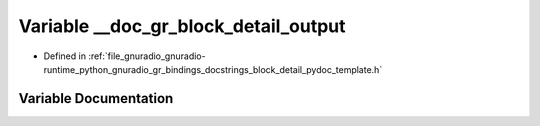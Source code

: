 .. _exhale_variable_block__detail__pydoc__template_8h_1af66971a37383ef8d8383b4f53dab1204:

Variable __doc_gr_block_detail_output
=====================================

- Defined in :ref:`file_gnuradio_gnuradio-runtime_python_gnuradio_gr_bindings_docstrings_block_detail_pydoc_template.h`


Variable Documentation
----------------------


.. doxygenvariable:: __doc_gr_block_detail_output
   :project: gnuradio
